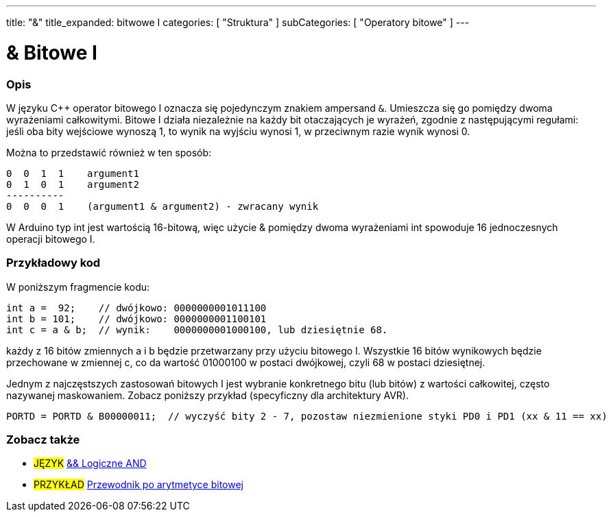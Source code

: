 ---
title: "&"
title_expanded: bitwowe I
categories: [ "Struktura" ]
subCategories: [ "Operatory bitowe" ]
---





= & Bitowe I


// POCZĄTEK SEKCJI OPISOWEJ
[#overview]
--

[float]
=== Opis
W języku C++ operator bitowego I oznacza się pojedynczym znakiem ampersand `&`. Umieszcza się go pomiędzy dwoma wyrażeniami całkowitymi. Bitowe I działa niezależnie na każdy bit otaczających je wyrażeń, zgodnie z następującymi regułami: jeśli oba bity wejściowe wynoszą 1, to wynik na wyjściu wynosi 1, w przeciwnym razie wynik wynosi 0.
[%hardbreaks]

Można to przedstawić również w ten sposób:

    0  0  1  1    argument1
    0  1  0  1    argument2
    ----------
    0  0  0  1    (argument1 & argument2) - zwracany wynik
[%hardbreaks]

W Arduino typ int jest wartością 16-bitową, więc użycie & pomiędzy dwoma wyrażeniami int spowoduje 16 jednoczesnych operacji bitowego I.
[%hardbreaks]

--
// KONIEC SEKCJI OPISOWEJ



// POCZĄTEK SEKCJI JAK UŻYWAĆ
[#howtouse]
--

[float]
=== Przykładowy kod
W poniższym fragmencie kodu:

[source,arduino]
----
int a =  92;    // dwójkowo: 0000000001011100
int b = 101;    // dwójkowo: 0000000001100101
int c = a & b;  // wynik:    0000000001000100, lub dziesiętnie 68.
----
każdy z 16 bitów zmiennych a i b będzie przetwarzany przy użyciu bitowego I. Wszystkie 16 bitów wynikowych będzie przechowane w zmiennej c, co da wartość 01000100 w postaci dwójkowej, czyli 68 w postaci dziesiętnej.
[%hardbreaks]

Jednym z najczęstszych zastosowań bitowych I jest wybranie konkretnego bitu (lub bitów) z wartości całkowitej, często nazywanej maskowaniem. Zobacz poniższy przykład (specyficzny dla architektury AVR).

[source,arduino]
----
PORTD = PORTD & B00000011;  // wyczyść bity 2 - 7, pozostaw niezmienione styki PD0 i PD1 (xx & 11 == xx)
----

--
// KONIEC SEKCJI JAK UŻYWAĆ


// POCZĄTEK SEKCJI ZOBACZ TAKŻE
[#see_also]
--

[float]
=== Zobacz także


[role="language"]
* #JĘZYK# link:../../boolean-operators/logicaland[&& Logiczne AND]

[role="example"]
* #PRZYKŁAD# https://www.arduino.cc/playground/Code/BitMath[Przewodnik po arytmetyce bitowej^]

--
// KONIEC SEKCJI ZOBACZ TAKŻE

